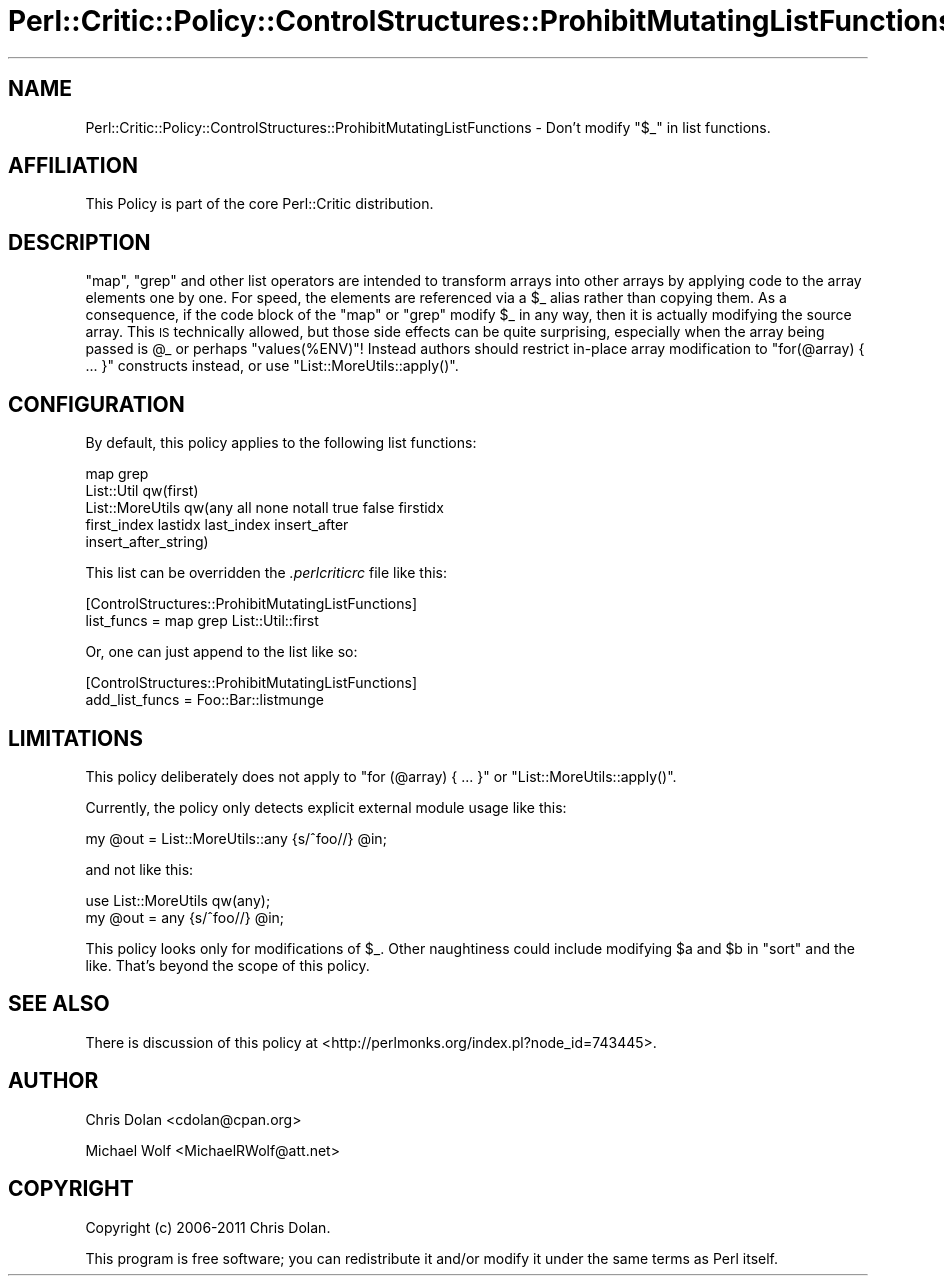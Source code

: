 .\" Automatically generated by Pod::Man 2.25 (Pod::Simple 3.20)
.\"
.\" Standard preamble:
.\" ========================================================================
.de Sp \" Vertical space (when we can't use .PP)
.if t .sp .5v
.if n .sp
..
.de Vb \" Begin verbatim text
.ft CW
.nf
.ne \\$1
..
.de Ve \" End verbatim text
.ft R
.fi
..
.\" Set up some character translations and predefined strings.  \*(-- will
.\" give an unbreakable dash, \*(PI will give pi, \*(L" will give a left
.\" double quote, and \*(R" will give a right double quote.  \*(C+ will
.\" give a nicer C++.  Capital omega is used to do unbreakable dashes and
.\" therefore won't be available.  \*(C` and \*(C' expand to `' in nroff,
.\" nothing in troff, for use with C<>.
.tr \(*W-
.ds C+ C\v'-.1v'\h'-1p'\s-2+\h'-1p'+\s0\v'.1v'\h'-1p'
.ie n \{\
.    ds -- \(*W-
.    ds PI pi
.    if (\n(.H=4u)&(1m=24u) .ds -- \(*W\h'-12u'\(*W\h'-12u'-\" diablo 10 pitch
.    if (\n(.H=4u)&(1m=20u) .ds -- \(*W\h'-12u'\(*W\h'-8u'-\"  diablo 12 pitch
.    ds L" ""
.    ds R" ""
.    ds C` ""
.    ds C' ""
'br\}
.el\{\
.    ds -- \|\(em\|
.    ds PI \(*p
.    ds L" ``
.    ds R" ''
'br\}
.\"
.\" Escape single quotes in literal strings from groff's Unicode transform.
.ie \n(.g .ds Aq \(aq
.el       .ds Aq '
.\"
.\" If the F register is turned on, we'll generate index entries on stderr for
.\" titles (.TH), headers (.SH), subsections (.SS), items (.Ip), and index
.\" entries marked with X<> in POD.  Of course, you'll have to process the
.\" output yourself in some meaningful fashion.
.ie \nF \{\
.    de IX
.    tm Index:\\$1\t\\n%\t"\\$2"
..
.    nr % 0
.    rr F
.\}
.el \{\
.    de IX
..
.\}
.\"
.\" Accent mark definitions (@(#)ms.acc 1.5 88/02/08 SMI; from UCB 4.2).
.\" Fear.  Run.  Save yourself.  No user-serviceable parts.
.    \" fudge factors for nroff and troff
.if n \{\
.    ds #H 0
.    ds #V .8m
.    ds #F .3m
.    ds #[ \f1
.    ds #] \fP
.\}
.if t \{\
.    ds #H ((1u-(\\\\n(.fu%2u))*.13m)
.    ds #V .6m
.    ds #F 0
.    ds #[ \&
.    ds #] \&
.\}
.    \" simple accents for nroff and troff
.if n \{\
.    ds ' \&
.    ds ` \&
.    ds ^ \&
.    ds , \&
.    ds ~ ~
.    ds /
.\}
.if t \{\
.    ds ' \\k:\h'-(\\n(.wu*8/10-\*(#H)'\'\h"|\\n:u"
.    ds ` \\k:\h'-(\\n(.wu*8/10-\*(#H)'\`\h'|\\n:u'
.    ds ^ \\k:\h'-(\\n(.wu*10/11-\*(#H)'^\h'|\\n:u'
.    ds , \\k:\h'-(\\n(.wu*8/10)',\h'|\\n:u'
.    ds ~ \\k:\h'-(\\n(.wu-\*(#H-.1m)'~\h'|\\n:u'
.    ds / \\k:\h'-(\\n(.wu*8/10-\*(#H)'\z\(sl\h'|\\n:u'
.\}
.    \" troff and (daisy-wheel) nroff accents
.ds : \\k:\h'-(\\n(.wu*8/10-\*(#H+.1m+\*(#F)'\v'-\*(#V'\z.\h'.2m+\*(#F'.\h'|\\n:u'\v'\*(#V'
.ds 8 \h'\*(#H'\(*b\h'-\*(#H'
.ds o \\k:\h'-(\\n(.wu+\w'\(de'u-\*(#H)/2u'\v'-.3n'\*(#[\z\(de\v'.3n'\h'|\\n:u'\*(#]
.ds d- \h'\*(#H'\(pd\h'-\w'~'u'\v'-.25m'\f2\(hy\fP\v'.25m'\h'-\*(#H'
.ds D- D\\k:\h'-\w'D'u'\v'-.11m'\z\(hy\v'.11m'\h'|\\n:u'
.ds th \*(#[\v'.3m'\s+1I\s-1\v'-.3m'\h'-(\w'I'u*2/3)'\s-1o\s+1\*(#]
.ds Th \*(#[\s+2I\s-2\h'-\w'I'u*3/5'\v'-.3m'o\v'.3m'\*(#]
.ds ae a\h'-(\w'a'u*4/10)'e
.ds Ae A\h'-(\w'A'u*4/10)'E
.    \" corrections for vroff
.if v .ds ~ \\k:\h'-(\\n(.wu*9/10-\*(#H)'\s-2\u~\d\s+2\h'|\\n:u'
.if v .ds ^ \\k:\h'-(\\n(.wu*10/11-\*(#H)'\v'-.4m'^\v'.4m'\h'|\\n:u'
.    \" for low resolution devices (crt and lpr)
.if \n(.H>23 .if \n(.V>19 \
\{\
.    ds : e
.    ds 8 ss
.    ds o a
.    ds d- d\h'-1'\(ga
.    ds D- D\h'-1'\(hy
.    ds th \o'bp'
.    ds Th \o'LP'
.    ds ae ae
.    ds Ae AE
.\}
.rm #[ #] #H #V #F C
.\" ========================================================================
.\"
.IX Title "Perl::Critic::Policy::ControlStructures::ProhibitMutatingListFunctions 3"
.TH Perl::Critic::Policy::ControlStructures::ProhibitMutatingListFunctions 3 "2012-07-10" "perl v5.16.3" "User Contributed Perl Documentation"
.\" For nroff, turn off justification.  Always turn off hyphenation; it makes
.\" way too many mistakes in technical documents.
.if n .ad l
.nh
.SH "NAME"
Perl::Critic::Policy::ControlStructures::ProhibitMutatingListFunctions \- Don't modify "$_" in list functions.
.SH "AFFILIATION"
.IX Header "AFFILIATION"
This Policy is part of the core Perl::Critic
distribution.
.SH "DESCRIPTION"
.IX Header "DESCRIPTION"
\&\f(CW\*(C`map\*(C'\fR, \f(CW\*(C`grep\*(C'\fR and other list operators are intended to transform
arrays into other arrays by applying code to the array elements one by
one.  For speed, the elements are referenced via a \f(CW$_\fR alias rather
than copying them.  As a consequence, if the code block of the \f(CW\*(C`map\*(C'\fR
or \f(CW\*(C`grep\*(C'\fR modify \f(CW$_\fR in any way, then it is actually modifying the
source array.  This \s-1IS\s0 technically allowed, but those side effects can
be quite surprising, especially when the array being passed is \f(CW@_\fR
or perhaps \f(CW\*(C`values(%ENV)\*(C'\fR!  Instead authors should restrict in-place
array modification to \f(CW\*(C`for(@array) { ... }\*(C'\fR constructs instead, or
use \f(CW\*(C`List::MoreUtils::apply()\*(C'\fR.
.SH "CONFIGURATION"
.IX Header "CONFIGURATION"
By default, this policy applies to the following list functions:
.PP
.Vb 5
\&    map grep
\&    List::Util qw(first)
\&    List::MoreUtils qw(any all none notall true false firstidx
\&                       first_index lastidx last_index insert_after
\&                       insert_after_string)
.Ve
.PP
This list can be overridden the \fI.perlcriticrc\fR file like this:
.PP
.Vb 2
\&    [ControlStructures::ProhibitMutatingListFunctions]
\&    list_funcs = map grep List::Util::first
.Ve
.PP
Or, one can just append to the list like so:
.PP
.Vb 2
\&    [ControlStructures::ProhibitMutatingListFunctions]
\&    add_list_funcs = Foo::Bar::listmunge
.Ve
.SH "LIMITATIONS"
.IX Header "LIMITATIONS"
This policy deliberately does not apply to \f(CW\*(C`for (@array) { ... }\*(C'\fR or
\&\f(CW\*(C`List::MoreUtils::apply()\*(C'\fR.
.PP
Currently, the policy only detects explicit external module usage like
this:
.PP
.Vb 1
\&    my @out = List::MoreUtils::any {s/^foo//} @in;
.Ve
.PP
and not like this:
.PP
.Vb 2
\&    use List::MoreUtils qw(any);
\&    my @out = any {s/^foo//} @in;
.Ve
.PP
This policy looks only for modifications of \f(CW$_\fR.  Other naughtiness
could include modifying \f(CW$a\fR and \f(CW$b\fR in \f(CW\*(C`sort\*(C'\fR and the like.
That's beyond the scope of this policy.
.SH "SEE ALSO"
.IX Header "SEE ALSO"
There is discussion of this policy at
<http://perlmonks.org/index.pl?node_id=743445>.
.SH "AUTHOR"
.IX Header "AUTHOR"
Chris Dolan <cdolan@cpan.org>
.PP
Michael Wolf <MichaelRWolf@att.net>
.SH "COPYRIGHT"
.IX Header "COPYRIGHT"
Copyright (c) 2006\-2011 Chris Dolan.
.PP
This program is free software; you can redistribute it and/or modify
it under the same terms as Perl itself.

